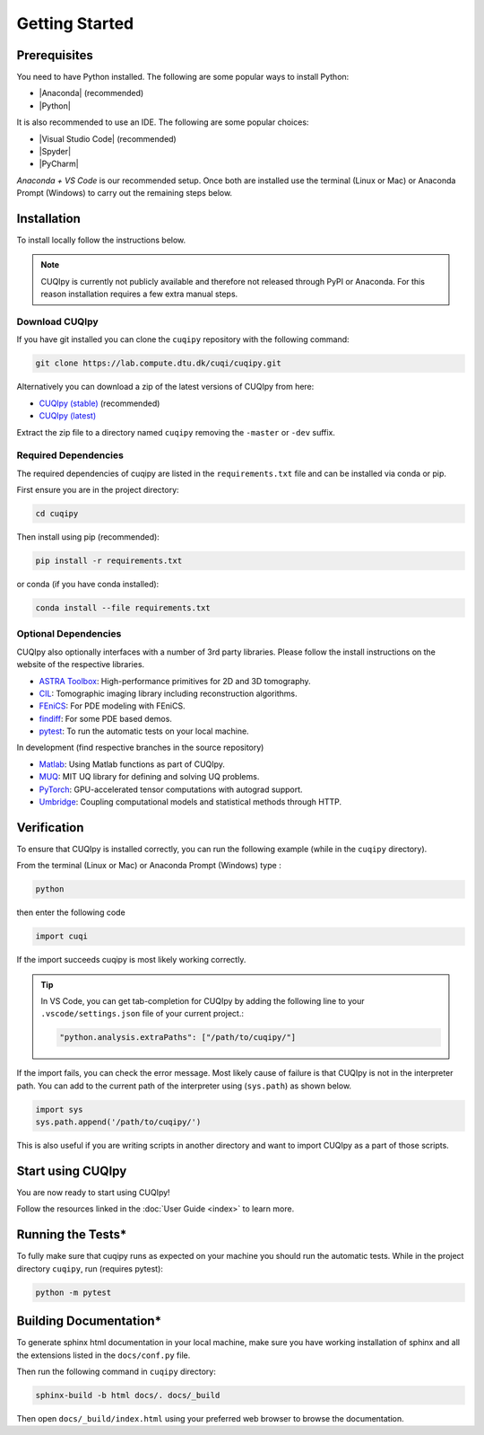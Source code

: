 
Getting Started
===============

.. todo::
   
   Provide a brief overview of CUQIpy and its features.

Prerequisites
-------------

You need to have Python installed. The following are some popular ways to install Python:

- |Anaconda| (recommended)
- |Python|

.. |Anaconda| raw:: html

   <a href="https://www.anaconda.com/products/distribution" target="_blank">Anaconda distribution</a>

.. |Python| raw:: html

   <a href="https://www.python.org/downloads/" target="_blank">Python website</a>

It is also recommended to use an IDE. The following are some popular choices:

- |Visual Studio Code| (recommended)
- |Spyder|
- |PyCharm|

.. |Visual Studio Code| raw:: html

   <a href="https://code.visualstudio.com/" target="_blank">Visual Studio Code</a>

.. |Spyder| raw:: html

   <a href="https://www.spyder-ide.org/" target="_blank">Spyder</a>

.. |PyCharm| raw:: html

   <a href="https://www.jetbrains.com/pycharm/" target="_blank">PyCharm</a>

*Anaconda + VS Code* is our recommended setup. Once both are installed use the terminal (Linux or Mac) 
or Anaconda Prompt (Windows) to carry out the remaining steps below.


.. _install:

Installation
------------

To install locally follow the instructions below.

.. note::
    CUQIpy is currently not publicly available and therefore not released through PyPI or Anaconda.
    For this reason installation requires a few extra manual steps.

Download CUQIpy
~~~~~~~~~~~~~~~

If you have git installed you can clone the ``cuqipy`` repository with the following command:

.. code-block:: sh
 
   git clone https://lab.compute.dtu.dk/cuqi/cuqipy.git

Alternatively you can download a zip of the latest versions of CUQIpy from here:

- `CUQIpy (stable) <https://lab.compute.dtu.dk/cuqi/cuqipy/-/archive/master/cuqipy-master.zip>`_ (recommended)
- `CUQIpy (latest) <https://lab.compute.dtu.dk/cuqi/cuqipy/-/archive/dev/cuqipy-dev.zip>`_

Extract the zip file to a directory named ``cuqipy`` removing the ``-master`` or ``-dev`` suffix.

Required Dependencies
~~~~~~~~~~~~~~~~~~~~~

The required dependencies of cuqipy are listed in the ``requirements.txt`` file and can be
installed via conda or pip.

First ensure you are in the project directory:

.. code-block:: sh

   cd cuqipy

Then install using pip (recommended):

.. code-block:: sh

   pip install -r requirements.txt

or conda (if you have conda installed):

.. code-block:: sh

   conda install --file requirements.txt



Optional Dependencies
~~~~~~~~~~~~~~~~~~~~~

CUQIpy also optionally interfaces with a number of 3rd party libraries.
Please follow the install instructions on the website of the respective libraries.

-  `ASTRA Toolbox <https://github.com/astra-toolbox/astra-toolbox>`_:
   High-performance primitives for 2D and 3D tomography.
-  `CIL <https://github.com/TomographicImaging/CIL>`_: Tomographic imaging library including reconstruction algorithms.
-  `FEniCS <https://fenicsproject.org>`_: For PDE modeling with FEniCS.
-  `findiff <https://github.com/maroba/findiff>`_: For some PDE based demos.
-  `pytest <https://docs.pytest.org>`_: To run the automatic tests on your local
   machine.

In development (find respective branches in the source repository)

- `Matlab <https://mathworks.com/help/matlab/matlab-engine-for-python.html>`_: Using Matlab functions as part of CUQIpy.
- `MUQ <https://mituq.bitbucket.io/>`_: MIT UQ library for defining and solving UQ problems.
- `PyTorch <https://pytorch.org>`_: GPU-accelerated tensor computations with autograd support.
- `Umbridge <https://github.com/UM-Bridge/umbridge>`_: Coupling computational models and statistical methods through HTTP.

Verification
------------
To ensure that CUQIpy is installed correctly, you can run the following example (while in the ``cuqipy`` directory).

From the terminal (Linux or Mac) or Anaconda Prompt (Windows) type :

.. code-block:: sh

   python

then enter the following code

.. code-block:: python

   import cuqi

If the import succeeds cuqipy is most likely working correctly.

.. tip:: 

   In VS Code, you can get tab-completion for CUQIpy by adding the following line to your ``.vscode/settings.json`` file of your current project.:

   .. code-block:: json

      "python.analysis.extraPaths": ["/path/to/cuqipy/"]

If the import fails, you can check the error message. 
Most likely cause of failure is that CUQIpy is not in the interpreter path.
You can add to the current path of the interpreter using (``sys.path``) as shown below.

.. code-block:: python

   import sys
   sys.path.append('/path/to/cuqipy/')

This is also useful if you are writing scripts in another directory and want to import CUQIpy as a part of those scripts.

Start using CUQIpy
------------------
You are now ready to start using CUQIpy!

Follow the resources linked in the :doc:`User Guide <index>` to learn more.

Running the Tests*
------------------

To fully make sure that cuqipy runs as expected on your machine you should run the automatic tests.
While in the project directory ``cuqipy``, run (requires pytest):

.. code-block:: sh

   python -m pytest

Building Documentation*
-----------------------

To generate sphinx html documentation in your local machine, make sure
you have working installation of sphinx and all the extensions listed 
in the ``docs/conf.py`` file. 

Then run the following command in ``cuqipy`` directory:

.. code-block:: sh

   sphinx-build -b html docs/. docs/_build

Then open ``docs/_build/index.html`` using your preferred web browser to
browse the documentation.
